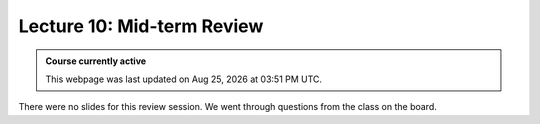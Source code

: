 Lecture 10: Mid-term Review
=========================================================================   

.. admonition:: Course currently active

   This webpage was last updated on |date| at |time|.

There were no slides for this review session. We went through questions from the class on the board.

.. |date| date:: %b %d, %Y
.. |time| date:: %I:%M %p %Z
